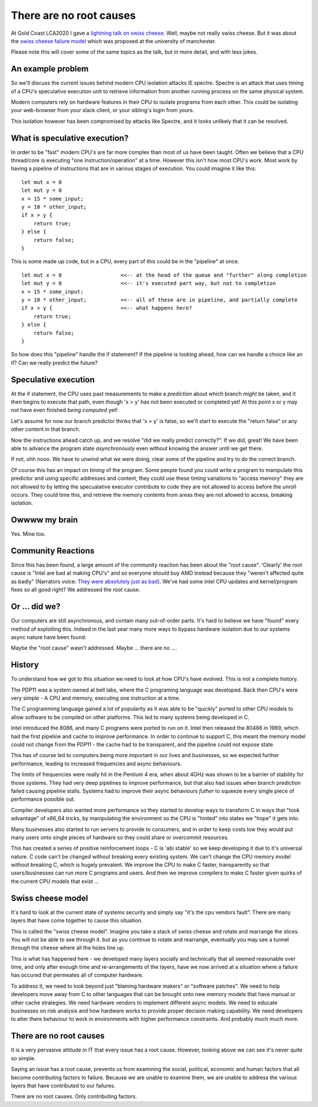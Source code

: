 There are no root causes
========================

At Gold Coast LCA2020 I gave a
`lightning talk on swiss cheese <https://www.youtube.com/watch?v=eqQUepwTHjA&t=25m47s>`_.
Well, maybe not really swiss cheese. But it was about the
`swiss cheese failure model <https://en.wikipedia.org/wiki/Swiss_cheese_model>`_
which was proposed at the university of manchester.

Please note this will cover some of the same topics as the talk, but in more detail, and with
less jokes.

An example problem
------------------

So we'll discuss the current issues behind modern CPU isolation attacks IE spectre. Spectre is an
attack that uses timing of a CPU's speculative execution unit to retrieve information from another
running process on the same physical system.

Modern computers rely on hardware features in their CPU to isolate programs from each other. This
could be isolating your web-browser from your slack client, or your sibling's login from yours.

This isolation however has been compromised by attacks like Spectre, and it looks unlikely that it
can be resolved.

What is speculative execution?
------------------------------

In order to be "fast" modern CPU's are far more complex than most of us have been taught. Often
we believe that a CPU thread/core is executing "one instruction/operation" at a time. However this
isn't how most CPU's work. Most work by having a pipeline of instructions that are in various stages
of execution. You could imagine it like this:

::

    let mut x = 0
    let mut y = 0
    x = 15 * some_input;
    y = 10 * other_input;
    if x > y {
        return true;
    } else {
        return false;
    }

This is some made up code, but in a CPU, every part of this could be in the "pipeline" at once.

::

    let mut x = 0                   <<-- at the head of the queue and "further" along completion
    let mut y = 0                   <<-- it's executed part way, but not to completion
    x = 15 * some_input;
    y = 10 * other_input;           <<-- all of these are in pipeline, and partially complete
    if x > y {                      <<-- what happens here?
        return true;
    } else {
        return false;
    }

So how does this "pipeline" handle the if statement? If the pipeline is looking ahead, how can we
handle a choice like an if? Can we really predict the future?

Speculative execution
---------------------

At the if statement, the CPU uses past measurements to make a *prediction* about which branch *might* be
taken, and it then begins to execute that path, even though 'x > y' has not been executed or completed
yet! At this point x or y may not have even finished *being computed* yet!

Let's assume for now our branch predictor thinks that 'x > y' is false, so we'll start to execute
the "return false" or any other content in that branch.

Now the instructions ahead catch up, and we resolve "did we really predict correctly?". If we did,
great! We have been able to advance the program state *asynchronously* even without knowing the
answer until we get there.

If not, ohh nooo. We have to unwind what we were doing, clear some of the pipeline and try to do the
correct branch.

Of course this has an impact on *timing* of the program. Some people found you could write a program
to manipulate this predictor and using specific addresses and content, they could use these timing
variations to "access memory" they are not allowed to by letting the specualative executor contribute
to code they are not allowed to access before the unroll occurs. They could time this, and retrieve
the memory contents from areas they are not allowed to access, breaking isolation.

Owwww my brain
--------------

Yes. Mine too.

Community Reactions
-------------------

Since this has been found, a large amount of the community reaction has been about the "root cause".
'Clearly' the root cause is "Intel are bad at making CPU's" and so everyone should buy AMD instead
because they "weren't affected quite as badly" (Narrators voice: `They were absolutely just as bad <https://www.zdnet.com/article/amd-processors-from-2011-to-2019-vulnerable-to-two-new-attacks/>`_).
We've had some intel CPU updates and kernel/program
fixes so all good right? We addressed the root cause.

Or ... did we?
--------------

Our computers are still asynchronous, and contain many out-of-order parts. It's hard to believe we
have "found" every method of exploiting this. Indeed in the last year many more ways to bypass
hardware isolation due to our systems async nature have been found.

Maybe the "root cause" wasn't addressed. Maybe ... there are no ....

History
-------

To understand how we got to this situation we need to look at how CPU's have evolved. This is not
a complete history.

The PDP11 was a system owned at bell labs, where the C programing language was developed. Back then
CPU's were very simple - A CPU and memory, executing one instruction at a time.

The C programming language gained a lot of popularity as it was able to be "quickly" ported to
other CPU models to allow software to be compiled on other platforms. This led to many systems
being developed in C.

Intel introduced the 8086, and many C programs were ported to run on it. Intel then released the 80486
in 1989, which had the first pipeline and cache to improve performance. In order to continue to support
C, this meant the memory model could not change from the PDP11 - the cache had to be transparent,
and the pipeline could not expose state.

This has of course led to computers being more important in our lives and businesses, so we expected
further performance, leading to increased frequencies and async behaviours.

The limits of frequencies were really hit in the Pentium 4 era, when about 4GHz was shown to be a
barrier of stability for those systems. They had very deep pipelines to improve performance, but
that also had issues when branch prediction failed causing pipeline stalls. Systems had to improve
their async behaviours *futher* to squeeze every single piece of performance possible out.

Compiler developers also wanted more performance so they started to develop ways to transform C
in ways that "took advantage" of x86_64 tricks, by manipulating the environment so the CPU is
"hinted" into states we "hope" it gets into.

Many businesses also started to run servers to provide to consumers, and in order to keep costs low
they would put many users onto single pieces of hardware so they could share or overcommit resources.

This has created a series of positive reinforcement loops - C is 'abi stable' so we keep developing
it due to it's universal nature. C code can't be changed without breaking every existing system.
We can't change the CPU memory model without breaking C, which is hugely prevalent. We improve the CPU
to make C faster, transparently so that users/businesses can run more C programs and users. And then
we improve compilers to make C faster given quirks of the current CPU models that exist ...

Swiss cheese model
------------------

It's hard to look at the current state of systems security and simply say "it's the cpu vendors
fault". There are many layers that have come together to cause this situation.

This is called the "swiss cheese model". Imagine you take a stack of swiss cheese and rotate and
rearrange the slices. You will not be able to see through it. but as you continue to rotate and
rearrange, eventually you may see a tunnel through the cheese where all the holes line up.

This is what has happened here - we developed many layers socially and technically that all seemed
reasonable over time, and only after enough time and re-arrangements of the layers, have we now
arrived at a situation where a failure has occured that permeates all of computer hardware.

To address it, we need to look beyond just "blaming hardware makers" or "software patches". We need
to help developers move away from C to other languages that can be brought onto new memory models
that have manual or other cache strategies. We need hardware vendors to implement different async
models. We need to educate businesses on risk analysis and how hardware works to provide proper
decision making capability. We need developers to alter there behaviour to work in environments
with higher performance constraints. And probably much much more.

There are no root causes
------------------------

It is a very pervasive attitude in IT that every issue has a root cause. However, looking above
we can see it's never quite so simple.

Saying an issue has a root cause, prevents us from examining the social, political, economic and human
factors that all become contributing factors to failure. Because we are unable to examine them, we
are unable to address the various layers that have contributed to our failures.

There are no root causes. Only contributing factors.



.. author:: default
.. categories:: none
.. tags:: none
.. comments::
